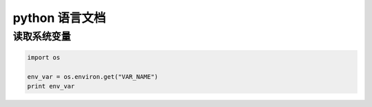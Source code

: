 python 语言文档
**************

读取系统变量
==========

.. code-block:: python

    import os

    env_var = os.environ.get("VAR_NAME")
    print env_var
